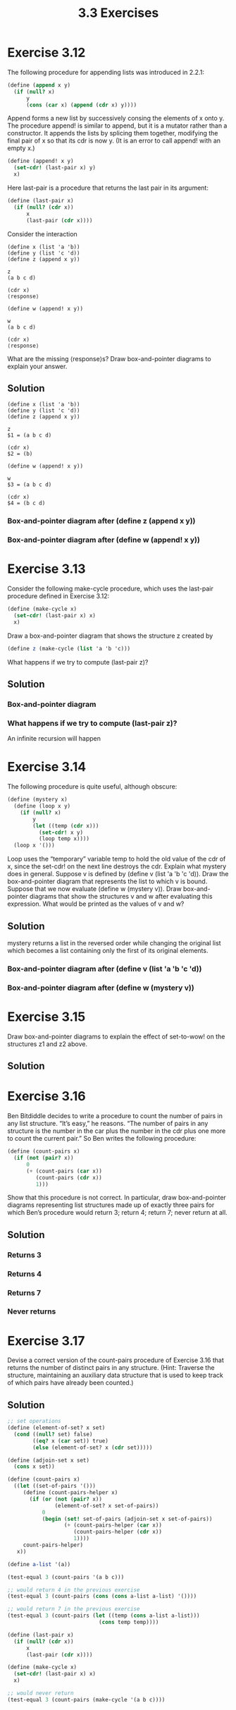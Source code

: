 #+TITLE: 3.3 Exercises

* Exercise 3.12
The following procedure for appending lists was introduced in 2.2.1:

#+begin_src scheme :eval never
(define (append x y)
  (if (null? x)
      y
      (cons (car x) (append (cdr x) y))))
#+end_src

Append forms a new list by successively consing the elements of x onto y.  The procedure append! is similar to append, but it is a mutator rather than a constructor.  It appends the lists by splicing them together, modifying the final pair of x so that its cdr is now y.  (It is an error to call append! with an empty x.)

#+begin_src scheme :eval never
(define (append! x y)
  (set-cdr! (last-pair x) y)
  x)
#+end_src

Here last-pair is a procedure that returns the last pair in its argument:

#+begin_src scheme :eval never
(define (last-pair x)
  (if (null? (cdr x))
      x
      (last-pair (cdr x))))
#+end_src

Consider the interaction

#+begin_example
(define x (list 'a 'b))
(define y (list 'c 'd))
(define z (append x y))

z
(a b c d)

(cdr x)
⟨response⟩

(define w (append! x y))

w
(a b c d)

(cdr x)
⟨response⟩
#+end_example

What are the missing ⟨response⟩s?  Draw box-and-pointer diagrams to explain your answer.

** Solution
#+begin_example
(define x (list 'a 'b))
(define y (list 'c 'd))
(define z (append x y))

z
$1 = (a b c d)

(cdr x)
$2 = (b)

(define w (append! x y))

w
$3 = (a b c d)

(cdr x)
$4 = (b c d)
#+end_example

*** Box-and-pointer diagram after (define z (append x y))
[[file:annex/3_12-boxes-1.png]]

*** Box-and-pointer diagram after (define w (append! x y))
[[file:annex/3_12-boxes-2.png]]

* Exercise 3.13
Consider the following make-cycle procedure, which uses the last-pair procedure defined in Exercise 3.12:

#+begin_src scheme :eval never
(define (make-cycle x)
  (set-cdr! (last-pair x) x)
  x)
#+end_src

Draw a box-and-pointer diagram that shows the structure z created by

#+begin_src scheme :eval never
(define z (make-cycle (list 'a 'b 'c)))
#+end_src

What happens if we try to compute (last-pair z)?

** Solution
*** Box-and-pointer diagram
[[file:annex/3_13-boxes.png]]

*** What happens if we try to compute (last-pair z)?
An infinite recursion will happen

* Exercise 3.14
The following procedure is quite useful, although obscure:

#+begin_src scheme :eval never
(define (mystery x)
  (define (loop x y)
    (if (null? x)
        y
        (let ((temp (cdr x)))
          (set-cdr! x y)
          (loop temp x))))
  (loop x '()))
#+end_src

Loop uses the “temporary” variable temp to hold the old value of the cdr of x, since the set-cdr!  on the next line destroys the cdr.  Explain what mystery does in general.  Suppose v is defined by (define v (list 'a 'b 'c 'd)). Draw the box-and-pointer diagram that represents the list to which v is bound. Suppose that we now evaluate (define w (mystery v)). Draw box-and-pointer diagrams that show the structures v and w after evaluating this expression.  What would be printed as the values of v and w?

** Solution
mystery returns a list in the reversed order while changing the original list which becomes a list containing only the first of its original elements.

*** Box-and-pointer diagram after (define v (list 'a 'b 'c 'd))
[[file:annex/3_14-boxes-1.png]]

*** Box-and-pointer diagram after (define w (mystery v))
[[file:annex/3_14-boxes-2.png]]

* Exercise 3.15
Draw box-and-pointer diagrams to explain the effect of set-to-wow! on the structures z1 and z2 above.

** Solution
[[file:annex/3_15-boxes-1.png]]

[[file:annex/3_15-boxes-2.png]]

* Exercise 3.16
Ben Bitdiddle decides to write a procedure to count the number of pairs in any list structure.  “It’s easy,” he reasons.  “The number of pairs in any structure is the number in the car plus the number in the cdr plus one more to count the current pair.”  So Ben writes the following procedure:

#+begin_src scheme :eval never
(define (count-pairs x)
  (if (not (pair? x))
      0
      (+ (count-pairs (car x))
         (count-pairs (cdr x))
         1)))
#+end_src

Show that this procedure is not correct.  In particular, draw box-and-pointer diagrams representing list structures made up of exactly three pairs for which Ben’s procedure would return 3; return 4; return 7; never return at all.

** Solution
*** Returns 3
[[file:annex/3_16-boxes-1.png]]

*** Returns 4
[[file:annex/3_16-boxes-2.png]]

*** Returns 7
[[file:annex/3_16-boxes-3.png]]

*** Never returns
[[file:annex/3_16-boxes-4.png]]

* Exercise 3.17
Devise a correct version of the count-pairs procedure of Exercise 3.16 that returns the number of distinct pairs in any structure.  (Hint: Traverse the structure, maintaining an auxiliary data structure that is used to keep track of which pairs have already been counted.)

** Solution
#+begin_src scheme
;; set operations
(define (element-of-set? x set)
  (cond ((null? set) false)
        ((eq? x (car set)) true)
        (else (element-of-set? x (cdr set)))))

(define (adjoin-set x set)
  (cons x set))

(define (count-pairs x)
  ((let ((set-of-pairs '()))
     (define (count-pairs-helper x)
       (if (or (not (pair? x))
               (element-of-set? x set-of-pairs))
           0
           (begin (set! set-of-pairs (adjoin-set x set-of-pairs))
                  (+ (count-pairs-helper (car x))
                     (count-pairs-helper (cdr x))
                     1))))
     count-pairs-helper)
   x))

(define a-list '(a))

(test-equal 3 (count-pairs '(a b c)))

;; would return 4 in the previous exercise
(test-equal 3 (count-pairs (cons (cons a-list a-list) '())))

;; would return 7 in the previous exercise
(test-equal 3 (count-pairs (let ((temp (cons a-list a-list)))
                             (cons temp temp))))

(define (last-pair x)
  (if (null? (cdr x))
      x
      (last-pair (cdr x))))

(define (make-cycle x)
  (set-cdr! (last-pair x) x)
  x)

;; would never return
(test-equal 3 (count-pairs (make-cycle '(a b c))))
#+end_src
